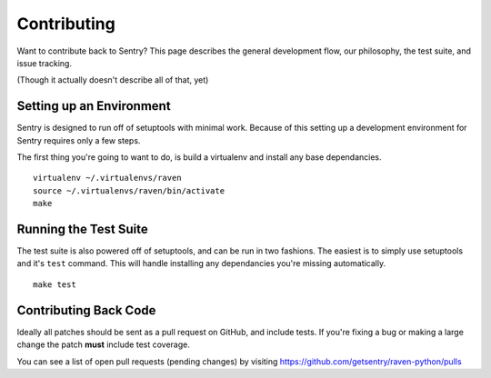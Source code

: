 Contributing
============

Want to contribute back to Sentry? This page describes the general development flow,
our philosophy, the test suite, and issue tracking.

(Though it actually doesn't describe all of that, yet)

Setting up an Environment
-------------------------

Sentry is designed to run off of setuptools with minimal work. Because of this
setting up a development environment for Sentry requires only a few steps.

The first thing you're going to want to do, is build a virtualenv and install
any base dependancies.

::

    virtualenv ~/.virtualenvs/raven
    source ~/.virtualenvs/raven/bin/activate
    make

Running the Test Suite
----------------------

The test suite is also powered off of setuptools, and can be run in two fashions. The
easiest is to simply use setuptools and it's ``test`` command. This will handle installing
any dependancies you're missing automatically.

::

    make test


Contributing Back Code
----------------------

Ideally all patches should be sent as a pull request on GitHub, and include tests. If you're fixing a bug or making a large change the patch **must** include test coverage.

You can see a list of open pull requests (pending changes) by visiting https://github.com/getsentry/raven-python/pulls
